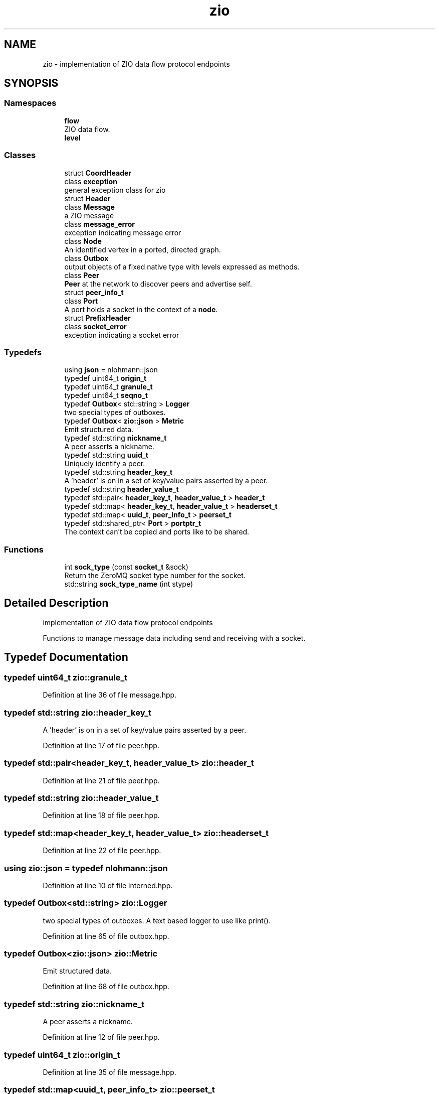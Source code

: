 .TH "zio" 3 "Fri Jan 3 2020" "ZIO" \" -*- nroff -*-
.ad l
.nh
.SH NAME
zio \- implementation of ZIO data flow protocol endpoints  

.SH SYNOPSIS
.br
.PP
.SS "Namespaces"

.in +1c
.ti -1c
.RI " \fBflow\fP"
.br
.RI "ZIO data flow\&. "
.ti -1c
.RI " \fBlevel\fP"
.br
.in -1c
.SS "Classes"

.in +1c
.ti -1c
.RI "struct \fBCoordHeader\fP"
.br
.ti -1c
.RI "class \fBexception\fP"
.br
.RI "general exception class for zio "
.ti -1c
.RI "struct \fBHeader\fP"
.br
.ti -1c
.RI "class \fBMessage\fP"
.br
.RI "a ZIO message "
.ti -1c
.RI "class \fBmessage_error\fP"
.br
.RI "exception indicating message error "
.ti -1c
.RI "class \fBNode\fP"
.br
.RI "An identified vertex in a ported, directed graph\&. "
.ti -1c
.RI "class \fBOutbox\fP"
.br
.RI "output objects of a fixed native type with levels expressed as methods\&. "
.ti -1c
.RI "class \fBPeer\fP"
.br
.RI "\fBPeer\fP at the network to discover peers and advertise self\&. "
.ti -1c
.RI "struct \fBpeer_info_t\fP"
.br
.ti -1c
.RI "class \fBPort\fP"
.br
.RI "A port holds a socket in the context of a \fBnode\fP\&. "
.ti -1c
.RI "struct \fBPrefixHeader\fP"
.br
.ti -1c
.RI "class \fBsocket_error\fP"
.br
.RI "exception indicating a socket error "
.in -1c
.SS "Typedefs"

.in +1c
.ti -1c
.RI "using \fBjson\fP = nlohmann::json"
.br
.ti -1c
.RI "typedef uint64_t \fBorigin_t\fP"
.br
.ti -1c
.RI "typedef uint64_t \fBgranule_t\fP"
.br
.ti -1c
.RI "typedef uint64_t \fBseqno_t\fP"
.br
.ti -1c
.RI "typedef \fBOutbox\fP< std::string > \fBLogger\fP"
.br
.RI "two special types of outboxes\&. "
.ti -1c
.RI "typedef \fBOutbox\fP< \fBzio::json\fP > \fBMetric\fP"
.br
.RI "Emit structured data\&. "
.ti -1c
.RI "typedef std::string \fBnickname_t\fP"
.br
.RI "A peer asserts a nickname\&. "
.ti -1c
.RI "typedef std::string \fBuuid_t\fP"
.br
.RI "Uniquely identify a peer\&. "
.ti -1c
.RI "typedef std::string \fBheader_key_t\fP"
.br
.RI "A 'header' is on in a set of key/value pairs asserted by a peer\&. "
.ti -1c
.RI "typedef std::string \fBheader_value_t\fP"
.br
.ti -1c
.RI "typedef std::pair< \fBheader_key_t\fP, \fBheader_value_t\fP > \fBheader_t\fP"
.br
.ti -1c
.RI "typedef std::map< \fBheader_key_t\fP, \fBheader_value_t\fP > \fBheaderset_t\fP"
.br
.ti -1c
.RI "typedef std::map< \fBuuid_t\fP, \fBpeer_info_t\fP > \fBpeerset_t\fP"
.br
.ti -1c
.RI "typedef std::shared_ptr< \fBPort\fP > \fBportptr_t\fP"
.br
.RI "The context can't be copied and ports like to be shared\&. "
.in -1c
.SS "Functions"

.in +1c
.ti -1c
.RI "int \fBsock_type\fP (const \fBsocket_t\fP &sock)"
.br
.RI "Return the ZeroMQ socket type number for the socket\&. "
.ti -1c
.RI "std::string \fBsock_type_name\fP (int stype)"
.br
.in -1c
.SH "Detailed Description"
.PP 
implementation of ZIO data flow protocol endpoints 

Functions to manage message data including send and receiving with a socket\&. 
.SH "Typedef Documentation"
.PP 
.SS "typedef uint64_t \fBzio::granule_t\fP"

.PP
Definition at line 36 of file message\&.hpp\&.
.SS "typedef std::string \fBzio::header_key_t\fP"

.PP
A 'header' is on in a set of key/value pairs asserted by a peer\&. 
.PP
Definition at line 17 of file peer\&.hpp\&.
.SS "typedef std::pair<\fBheader_key_t\fP, \fBheader_value_t\fP> \fBzio::header_t\fP"

.PP
Definition at line 21 of file peer\&.hpp\&.
.SS "typedef std::string \fBzio::header_value_t\fP"

.PP
Definition at line 18 of file peer\&.hpp\&.
.SS "typedef std::map<\fBheader_key_t\fP, \fBheader_value_t\fP> \fBzio::headerset_t\fP"

.PP
Definition at line 22 of file peer\&.hpp\&.
.SS "using \fBzio::json\fP = typedef nlohmann::json"

.PP
Definition at line 10 of file interned\&.hpp\&.
.SS "typedef \fBOutbox\fP<std::string> \fBzio::Logger\fP"

.PP
two special types of outboxes\&. A text based logger to use like print()\&. 
.PP
Definition at line 65 of file outbox\&.hpp\&.
.SS "typedef \fBOutbox\fP<\fBzio::json\fP> \fBzio::Metric\fP"

.PP
Emit structured data\&. 
.PP
Definition at line 68 of file outbox\&.hpp\&.
.SS "typedef std::string \fBzio::nickname_t\fP"

.PP
A peer asserts a nickname\&. 
.PP
Definition at line 12 of file peer\&.hpp\&.
.SS "typedef uint64_t \fBzio::origin_t\fP"

.PP
Definition at line 35 of file message\&.hpp\&.
.SS "typedef std::map<\fBuuid_t\fP, \fBpeer_info_t\fP> \fBzio::peerset_t\fP"

.PP
Definition at line 36 of file peer\&.hpp\&.
.SS "typedef std::shared_ptr<\fBPort\fP> \fBzio::portptr_t\fP"

.PP
The context can't be copied and ports like to be shared\&. 
.PP
Definition at line 148 of file port\&.hpp\&.
.SS "typedef uint64_t \fBzio::seqno_t\fP"

.PP
Definition at line 37 of file message\&.hpp\&.
.SS "typedef std::string \fBzio::uuid_t\fP"

.PP
Uniquely identify a peer\&. 
.PP
Definition at line 14 of file peer\&.hpp\&.
.SH "Function Documentation"
.PP 
.SS "int zio::sock_type (const \fBsocket_t\fP & sock)"

.PP
Return the ZeroMQ socket type number for the socket\&. 
.PP
Definition at line 6 of file interned\&.cpp\&.
.SS "std::string zio::sock_type_name (int stype)"

.PP
Definition at line 11 of file interned\&.cpp\&.
.SH "Author"
.PP 
Generated automatically by Doxygen for ZIO from the source code\&.
